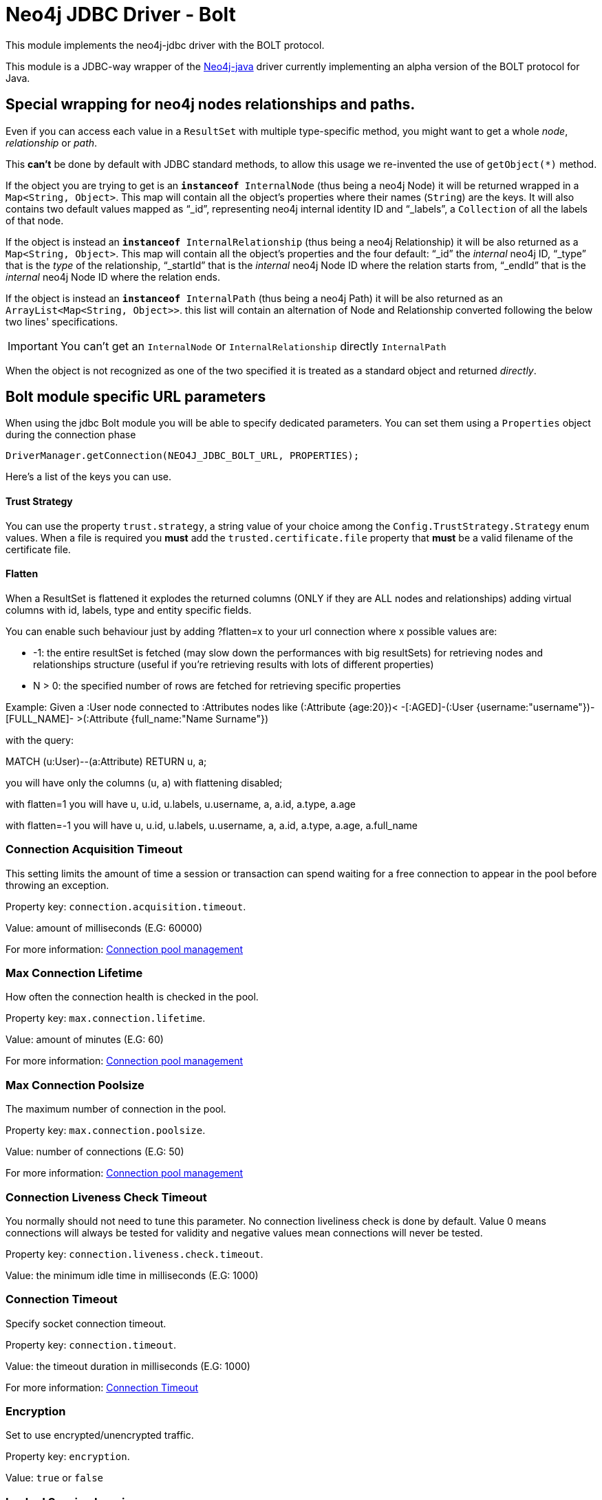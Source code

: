 = Neo4j JDBC Driver - Bolt

This module implements the neo4j-jdbc driver with the BOLT protocol.

This module is a JDBC-way wrapper of the https://github.com/neo4j/neo4j-java-driver[Neo4j-java] driver currently implementing an alpha
version of the BOLT protocol for Java.

== Special wrapping for neo4j nodes relationships and paths. ==

Even if you can access each value in a `ResultSet` with multiple type-specific method, you might want to get a whole _node_, _relationship_ or _path_.

This *can't* be done by default with JDBC standard methods, to allow this usage we re-invented the use of `getObject(*)` method.

If the object you are trying to get is an `*instanceof* InternalNode` (thus being a neo4j Node) it will be returned wrapped in a `Map<String, Object>`. This map will contain all the object's properties where their names (`String`) are the keys. It will also contains two default values mapped as "`_id`", representing neo4j internal identity ID and "`_labels`", a `Collection` of all the labels of that node.

If the object is instead an `*instanceof* InternalRelationship` (thus being a neo4j Relationship) it will be also returned as a `Map<String, Object>`. This map will contain all the object's properties and the four default: "`_id`" the _internal_ neo4j ID, "`_type`" that is the _type_ of the relationship, "`_startId`" that is the _internal_ neo4j Node ID where the relation starts from, "`_endId`" that is the _internal_ neo4j Node ID where the relation ends.

If the object is instead an `*instanceof* InternalPath` (thus being a neo4j Path) it will be also returned as an `ArrayList<Map<String, Object>>`. this list will contain an alternation of Node and Relationship converted following the below two lines' specifications.

IMPORTANT: You can't get an `InternalNode` or `InternalRelationship` directly `InternalPath`

When the object is not recognized as one of the two specified it is treated as a standard object and returned _directly_.

== Bolt module specific URL parameters ==

When using the jdbc Bolt module you will be able to specify dedicated parameters.
You can set them using a `Properties` object during the connection phase

----
DriverManager.getConnection(NEO4J_JDBC_BOLT_URL, PROPERTIES);
----

Here's a list of the keys you can use.

==== Trust Strategy ====
You can use the property `trust.strategy`, a string value of your choice among the `Config.TrustStrategy.Strategy` enum values.
When a file is required you *must* add the `trusted.certificate.file` property that *must* be a valid filename of the certificate file.

==== Flatten ====
When a ResultSet is flattened it explodes the returned columns (ONLY if they are ALL nodes and relationships) adding virtual columns with id, labels, type and entity specific fields.

You can enable such behaviour just by adding ?flatten=x to your url connection where x possible values are:

* -1: the entire resultSet is fetched (may slow down the performances with big resultSets) for retrieving nodes and relationships structure (useful if you're retrieving results with lots of different properties)

* N > 0: the specified number of rows are fetched for retrieving specific properties

Example:
Given a :User node connected to :Attributes nodes like (:Attribute {age:20})< -[:AGED]-(:User {username:"username"})-[FULL_NAME]- >(:Attribute {full_name:"Name Surname"})

with the query:

MATCH (u:User)--(a:Attribute) RETURN u, a;

you will have only the columns (u, a) with flattening disabled;

with flatten=1 you will have u, u.id, u.labels, u.username, a, a.id, a.type, a.age

with flatten=-1 you will have u, u.id, u.labels, u.username, a, a.id, a.type, a.age, a.full_name

=== Connection Acquisition Timeout ===
This setting limits the amount of time a session or transaction can spend waiting for a free connection to appear in the pool before throwing an exception.

Property key: `connection.acquisition.timeout`.

Value: amount of milliseconds (E.G: 60000)

For more information: https://neo4j.com/docs/developer-manual/current/drivers/client-applications/#driver-config-connection-pool-management[Connection pool management]

=== Max Connection Lifetime ===
How often the connection health is checked in the pool.

Property key: `max.connection.lifetime`.

Value: amount of minutes (E.G: 60)

For more information: https://neo4j.com/docs/developer-manual/current/drivers/client-applications/#driver-config-connection-pool-management[Connection pool management]

=== Max Connection Poolsize ===
The maximum number of connection in the pool.

Property key: `max.connection.poolsize`.

Value: number of connections (E.G: 50)

For more information: https://neo4j.com/docs/developer-manual/current/drivers/client-applications/#driver-config-connection-pool-management[Connection pool management]

=== Connection Liveness Check Timeout  ===
You normally should not need to tune this parameter. No connection liveliness check is done by default. Value 0 means connections will always be tested for validity and negative values mean connections will never be tested.

Property key: `connection.liveness.check.timeout`.

Value: the minimum idle time in milliseconds (E.G: 1000)

=== Connection Timeout ===
Specify socket connection timeout.

Property key: `connection.timeout`.

Value: the timeout duration in milliseconds (E.G: 1000)

For more information: https://neo4j.com/docs/developer-manual/current/drivers/client-applications/#driver-configuration-connection-timeout[Connection Timeout]

=== Encryption ===
Set to use encrypted/unencrypted traffic.

Property key: `encryption`.

Value: `true` or `false`

=== Leaked Session Logging ===
Enable logging of leaked sessions.

Property key: `leaked.sessions.logging`.

Value: `true` or `false`

=== Load Balancing Strategy ===
Provide an alternative load balancing strategy for the routing driver to use.

Property key: `load.balancing.strategy`

Value: `LEAST_CONNECTED` or `ROUND_ROBIN`

=== Max Transaction Retry Time ===
Specify the maximum time transactions are allowed to retry.

Property key: `max.transaction.retry.time`

Value: the timeout duration in milliseconds (E.G: 1000)


== Temporal functions ==
Since the 3.4 version you can get the temporal information stored in the database both as `java.sql.\*` typs and `java.time.*`.

These methods are implemented to get temporal data:

* `resultSet.getObject(int)` returns the `java.sql.` objects
* `resultSet.getObject(String)` returns the `java.sql.` objects
* `resultSet.getObject(int, Class)` returns the `java.time.` types, if you pass it.
* `resultSet.getObject(String, Class)` returns the `java.time.` types, if you pass it.
* `resultSet.getTimestamp` for `datetime()` and `localdatetime()`
* `resultSet.getDate` for `date()`
* `resultSet.getTime` for `time()` and `localtime()`

.Java types for neo4j temporal functions
|===
|java.time | neo4j | java.sql

|LocalDate | date() | Date

|LocalTime | localtime() | Time

|OffsetTime | time() | Time

|LocalDateTime | localdatetime() | Timestamp

|ZonedDateTime | datetime() | Timestamp

|===

=== Duration ===
The Duration concept is not in the JDBC specifications, so you can retrieve it using:

* `resultSet.getObject(int | String)` returns a `Map<String, Object>` with Long values for the keys: `'months', 'days','seconds', 'nanoseconds'`

* `resultSet.getObject(int | String, org.neo4j.driver.v1.types.IsoDuration.class)` returns the internal object.


=== Inside nodes, relationships or arrays ===
When you retrieve a Node, Relationship or an array, the internal object created by a temporal function contains
always a `java.sql` type value.

E.g:
```
ResultSet rs = statement.executeQuery("CREATE (e:Event {when: [localdatetime('2015-12-31T19:32:24')] }) RETURN e AS event");

rs.next();
Map<String, Object> map = (Map)rs.getObject(1);
Object whenField = map.get("when");
List whenList = (List) whenField;

java.sql.Timestamp when = (java.sql.Timestamp)whenList.get(0);
```

== Spatial functions ==
Since the 3.4 version you can get the spatial information stored in the database both as `Map`.

You can retrieve the spatial data using:

* `resultSet.getObject(int | String)` returns a `Map<String, Object>`
* `resultSet.getObject(int | String, org.neo4j.driver.v1.types.Point)` returns a `Point`

.Keys for Spatial functions
|===
|neo4j | keys(value)

| point({x, y}) | srid(7203), crs('cartesian'), x, y
| point({x, y, z}) | srid(9157), crs('cartesian-3d'), x, y, z
| point({latitude, longitude}) |  srid(4326), crs('wgs-84'), x, y, latitude, longitude
| point({latitude, longitude, height}) |  srid(4979), crs('wgs-84-3d'), x, y, z, latitude, longitude, height
|===

=== Inside nodes, relationships or arrays ===
When you retrieve a Node, Relationship or an array, the internal object created by a spatial function contains
always a `Map<String, Object>`

E.g:
```
ResultSet rs = statement.executeQuery("RETURN [point({ latitude: 12, longitude: 56, height: 4321 })] AS geo_3d");

rs.next();
Object points = rs.getObject(1);
List pointList = (List) points;
Map pointMap = (Map) point;
```

